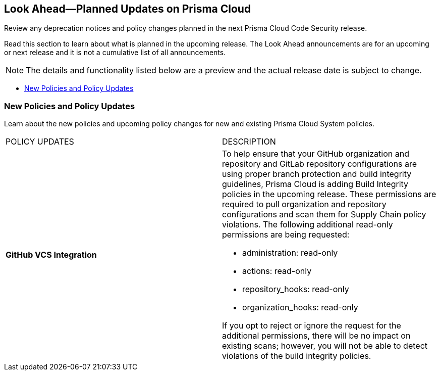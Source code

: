 
== Look Ahead—Planned Updates on Prisma Cloud

Review any deprecation notices and policy changes planned in the next Prisma Cloud Code Security release.

Read this section to learn about what is planned in the upcoming release. The Look Ahead announcements are for an upcoming or next release and it is not a cumulative list of all announcements.

NOTE: The details and functionality listed below are a preview and the actual release date is subject to change.

* <<new-policies>>

[#new-policies]
=== New Policies and Policy Updates

Learn about the new policies and upcoming policy changes for new and existing Prisma Cloud System policies.


[cols="50%a,50%a"]
|===
|POLICY UPDATES
|DESCRIPTION


|*GitHub VCS Integration*

|To help ensure that your GitHub organization and repository and GitLab repository configurations are using proper branch protection and build integrity guidelines, Prisma Cloud is adding Build Integrity policies in the upcoming release. These permissions are required to pull organization and repository configurations and scan them for Supply Chain policy violations.
The following additional read-only permissions are being requested:

* administration: read-only
* actions: read-only
* repository_hooks: read-only
* organization_hooks: read-only

If you opt to reject or ignore the request for the additional permissions, there will be no impact on existing scans; however, you will not be able to detect violations of the build integrity policies.

|===